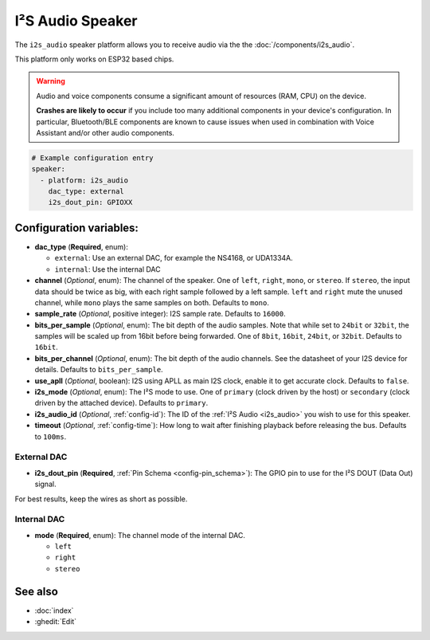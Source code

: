 I²S Audio Speaker
=================

.. seo::
    :description: Instructions for setting up I²S based speakers in ESPHome.
    :image: i2s_audio.svg

The ``i2s_audio`` speaker platform allows you to receive audio via the the :doc:`/components/i2s_audio`.

This platform only works on ESP32 based chips.

.. warning::

    Audio and voice components consume a significant amount of resources (RAM, CPU) on the device.

    **Crashes are likely to occur** if you include too many additional components in your device's
    configuration. In particular, Bluetooth/BLE components are known to cause issues when used in
    combination with Voice Assistant and/or other audio components.

.. code-block:: yaml

    # Example configuration entry
    speaker:
      - platform: i2s_audio
        dac_type: external
        i2s_dout_pin: GPIOXX

Configuration variables:
------------------------

- **dac_type** (**Required**, enum):

  - ``external``: Use an external DAC, for example the NS4168, or UDA1334A.
  - ``internal``: Use the internal DAC

- **channel** (*Optional*, enum): The channel of the speaker. One of ``left``, ``right``, ``mono``, or ``stereo``. If ``stereo``, the input data should be twice as big,
  with each right sample followed by a left sample. ``left`` and ``right`` mute the unused channel, while ``mono`` plays the same samples on both. Defaults to ``mono``.
- **sample_rate** (*Optional*, positive integer): I2S sample rate. Defaults to ``16000``.
- **bits_per_sample** (*Optional*, enum): The bit depth of the audio samples. Note that while set to ``24bit`` or ``32bit``, the samples
  will be scaled up from 16bit before being forwarded. One of ``8bit``, ``16bit``, ``24bit``, or ``32bit``. Defaults to ``16bit``.
- **bits_per_channel** (*Optional*, enum): The bit depth of the audio channels. See the datasheet of your I2S device for details. Defaults to ``bits_per_sample``.
- **use_apll** (*Optional*, boolean): I2S using APLL as main I2S clock, enable it to get accurate clock. Defaults to ``false``.
- **i2s_mode** (*Optional*, enum): The I²S mode to use. One of ``primary`` (clock driven by the host) or ``secondary`` (clock driven by the attached device). Defaults to ``primary``.
- **i2s_audio_id** (*Optional*, :ref:`config-id`): The ID of the :ref:`I²S Audio <i2s_audio>` you wish to use for this speaker.
- **timeout** (*Optional*, :ref:`config-time`): How long to wait after finishing playback before releasing the bus. Defaults to ``100ms``.

External DAC
************

- **i2s_dout_pin** (**Required**, :ref:`Pin Schema <config-pin_schema>`): The GPIO pin to use for the I²S DOUT (Data Out) signal.

For best results, keep the wires as short as possible.

Internal DAC
************

- **mode** (**Required**, enum): The channel mode of the internal DAC.

  - ``left``
  - ``right``
  - ``stereo``

See also
--------

- :doc:`index`
- :ghedit:`Edit`
